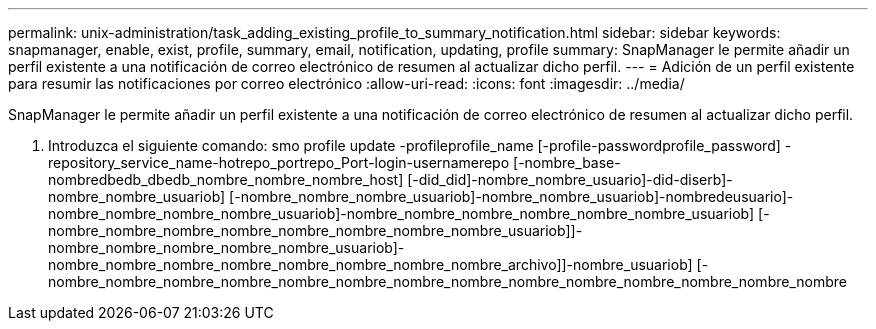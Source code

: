 ---
permalink: unix-administration/task_adding_existing_profile_to_summary_notification.html 
sidebar: sidebar 
keywords: snapmanager, enable, exist, profile, summary, email, notification, updating, profile 
summary: SnapManager le permite añadir un perfil existente a una notificación de correo electrónico de resumen al actualizar dicho perfil. 
---
= Adición de un perfil existente para resumir las notificaciones por correo electrónico
:allow-uri-read: 
:icons: font
:imagesdir: ../media/


[role="lead"]
SnapManager le permite añadir un perfil existente a una notificación de correo electrónico de resumen al actualizar dicho perfil.

. Introduzca el siguiente comando: smo profile update -profileprofile_name [-profile-passwordprofile_password] -repository_service_name-hotrepo_portrepo_Port-login-usernamerepo [-nombre_base-nombredbedb_dbedb_nombre_nombre_nombre_host] [-did_did]-nombre_nombre_usuario]-did-diserb]-nombre_nombre_usuariob] [-nombre_nombre_nombre_usuariob]-nombre_nombre_usuariob]-nombredeusuario]-nombre_nombre_nombre_nombre_usuariob]-nombre_nombre_nombre_nombre_nombre_nombre_usuariob] [-nombre_nombre_nombre_nombre_nombre_nombre_nombre_nombre_usuariob]]-nombre_nombre_nombre_nombre_nombre_usuariob]-nombre_nombre_nombre_nombre_nombre_nombre_nombre_nombre_archivo]]-nombre_usuariob] [-nombre_nombre_nombre_nombre_nombre_nombre_nombre_nombre_nombre_nombre_nombre_nombre_nombre_nombre

